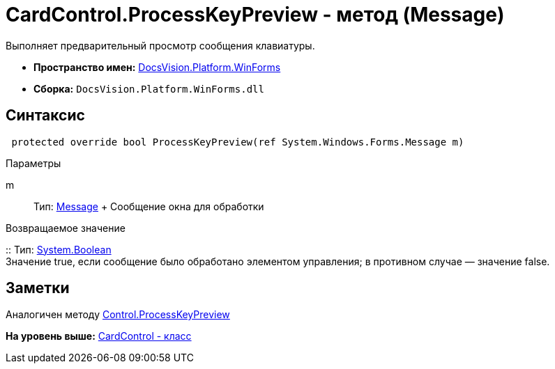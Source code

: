 = CardControl.ProcessKeyPreview - метод (Message)

Выполняет предварительный просмотр сообщения клавиатуры.

* [.keyword]*Пространство имен:* xref:WinForms_NS.adoc[DocsVision.Platform.WinForms]
* [.keyword]*Сборка:* [.ph .filepath]`DocsVision.Platform.WinForms.dll`

== Синтаксис

[source,pre,codeblock,language-csharp]
----
 protected override bool ProcessKeyPreview(ref System.Windows.Forms.Message m)
----

Параметры

m::
  Тип: http://msdn.microsoft.com/ru-ru/library/system.windows.forms.message.aspx[Message]
  +
  Сообщение окна для обработки

Возвращаемое значение

::
  Тип: http://msdn.microsoft.com/ru-ru/library/system.boolean.aspx[System.Boolean]
  +
  Значение true, если сообщение было обработано элементом управления; в противном случае — значение false.

== Заметки

Аналогичен методу http://msdn.microsoft.com/ru-ru/library/system.windows.forms.control.processkeypreview.aspx[Control.ProcessKeyPreview]

*На уровень выше:* xref:../../../../api/DocsVision/Platform/WinForms/CardControl_CL.adoc[CardControl - класс]
